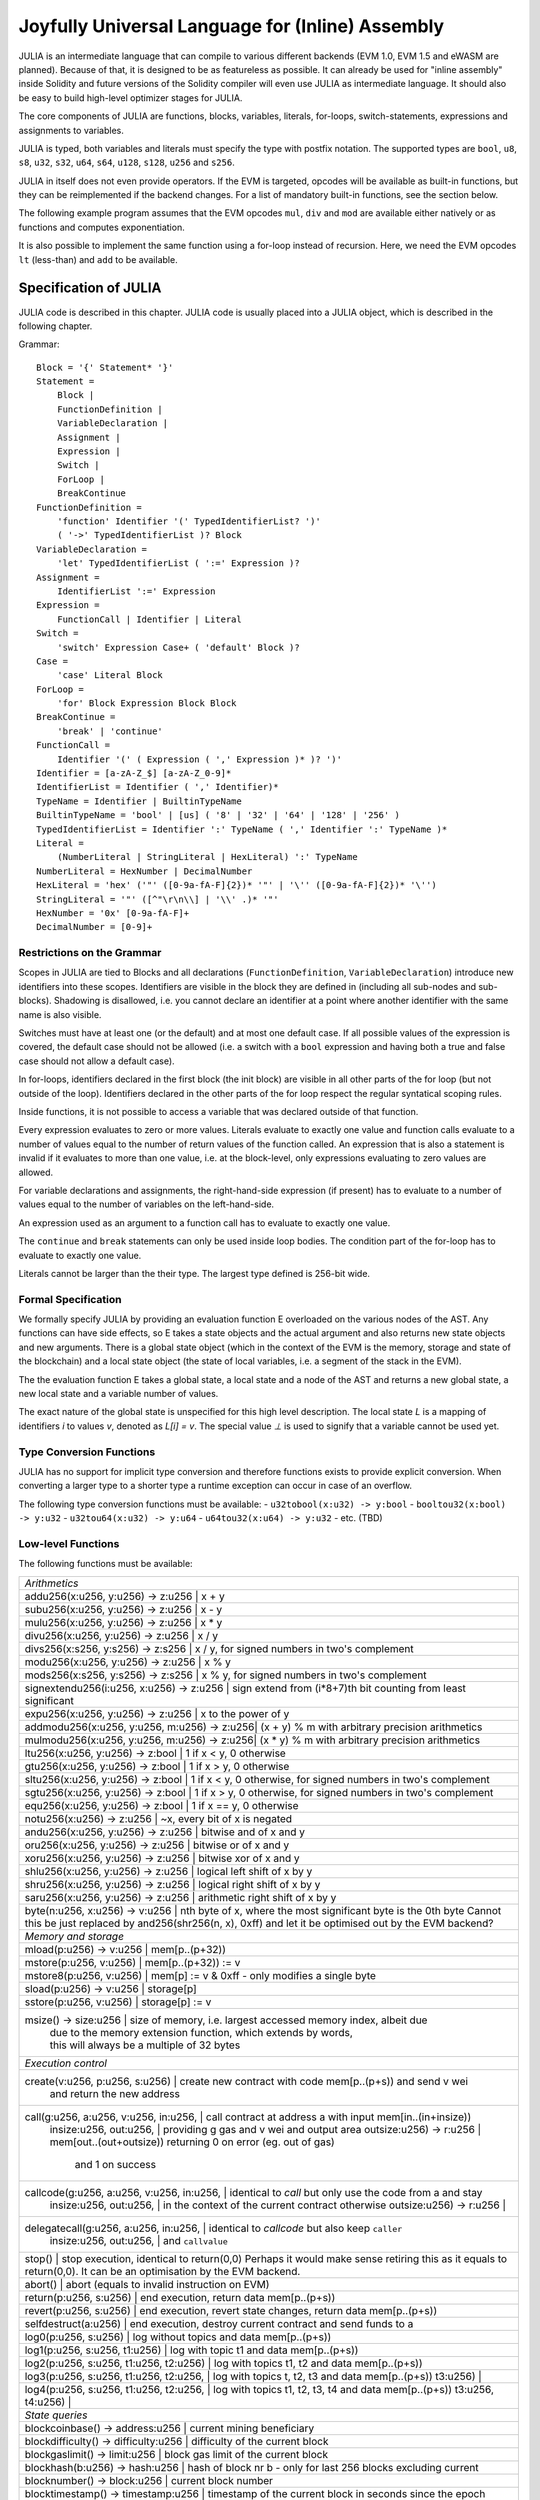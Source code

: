 #################################################
Joyfully Universal Language for (Inline) Assembly
#################################################

.. _julia:

.. index:: ! assembly, ! asm, ! evmasm, ! julia

JULIA is an intermediate language that can compile to various different backends
(EVM 1.0, EVM 1.5 and eWASM are planned).
Because of that, it is designed to be as featureless as possible.
It can already be used for "inline assembly" inside Solidity and
future versions of the Solidity compiler will even use JULIA as intermediate
language. It should also be easy to build high-level optimizer stages for JULIA.

The core components of JULIA are functions, blocks, variables, literals,
for-loops, switch-statements, expressions and assignments to variables.

JULIA is typed, both variables and literals must specify the type with postfix
notation. The supported types are ``bool``, ``u8``, ``s8``, ``u32``, ``s32``,
``u64``, ``s64``, ``u128``, ``s128``, ``u256`` and ``s256``.

JULIA in itself does not even provide operators. If the EVM is targeted,
opcodes will be available as built-in functions, but they can be reimplemented
if the backend changes. For a list of mandatory built-in functions, see the section below.

The following example program assumes that the EVM opcodes ``mul``, ``div``
and ``mod`` are available either natively or as functions and computes exponentiation.

.. code::
    {
        function power(base:u256, exponent:u256) -> result:u256
        {
            switch exponent
            case 0:u256 { result := 1:u256 }
            case 1:u256 { result := base }
            default:
            {
                result := power(mul(base, base), div(exponent, 2:u256))
                switch mod(exponent, 2:u256)
                    case 1:u256 { result := mul(base, result) }
            }
        }
    }

It is also possible to implement the same function using a for-loop
instead of recursion. Here, we need the EVM opcodes ``lt`` (less-than)
and ``add`` to be available.

.. code::
    {
        function power(base:u256, exponent:u256) -> result:u256
        {
            result := 1:u256
            for { let i := 0:u256 } lt(i, exponent) { i := add(i, 1:u256) }
            {
                result := mul(result, base)
            }
        }
    }

Specification of JULIA
======================

JULIA code is described in this chapter. JULIA code is usually placed into a JULIA object, which is described in the following chapter.

Grammar::

    Block = '{' Statement* '}'
    Statement =
        Block |
        FunctionDefinition |
        VariableDeclaration |
        Assignment |
        Expression |
        Switch |
        ForLoop |
        BreakContinue
    FunctionDefinition =
        'function' Identifier '(' TypedIdentifierList? ')'
        ( '->' TypedIdentifierList )? Block
    VariableDeclaration =
        'let' TypedIdentifierList ( ':=' Expression )?
    Assignment =
        IdentifierList ':=' Expression
    Expression =
        FunctionCall | Identifier | Literal
    Switch =
        'switch' Expression Case+ ( 'default' Block )?
    Case =
        'case' Literal Block
    ForLoop =
        'for' Block Expression Block Block
    BreakContinue =
        'break' | 'continue'
    FunctionCall =
        Identifier '(' ( Expression ( ',' Expression )* )? ')'
    Identifier = [a-zA-Z_$] [a-zA-Z_0-9]*
    IdentifierList = Identifier ( ',' Identifier)*
    TypeName = Identifier | BuiltinTypeName
    BuiltinTypeName = 'bool' | [us] ( '8' | '32' | '64' | '128' | '256' )
    TypedIdentifierList = Identifier ':' TypeName ( ',' Identifier ':' TypeName )*
    Literal =
        (NumberLiteral | StringLiteral | HexLiteral) ':' TypeName
    NumberLiteral = HexNumber | DecimalNumber
    HexLiteral = 'hex' ('"' ([0-9a-fA-F]{2})* '"' | '\'' ([0-9a-fA-F]{2})* '\'')
    StringLiteral = '"' ([^"\r\n\\] | '\\' .)* '"'
    HexNumber = '0x' [0-9a-fA-F]+
    DecimalNumber = [0-9]+

Restrictions on the Grammar
---------------------------

Scopes in JULIA are tied to Blocks and all declarations
(``FunctionDefinition``, ``VariableDeclaration``)
introduce new identifiers into these scopes. Identifiers are visible in
the block they are defined in (including all sub-nodes and sub-blocks).
Shadowing is disallowed, i.e. you cannot declare an identifier at a point
where another identifier with the same name is also visible.

Switches must have at least one (or the default) and at most one default case.
If all possible values of the expression is covered, the default case should
not be allowed (i.e. a switch with a ``bool`` expression and having both a
true and false case should not allow a default case).

In for-loops, identifiers declared in the first block (the init block)
are visible in all other parts of the for loop (but not outside of the loop).
Identifiers declared in the other parts of the for loop respect the regular
syntatical scoping rules.

Inside functions, it is not possible to access a variable that was declared
outside of that function.

Every expression evaluates to zero or more values. Literals evaluate to exactly
one value and function calls evaluate to a number of values equal to the
number of return values of the function called. An expression that is also
a statement is invalid if it evaluates to more than one value, i.e. at the
block-level, only expressions evaluating to zero values are allowed.

For variable declarations and assignments, the right-hand-side expression
(if present) has to evaluate to a number of values equal to the number of
variables on the left-hand-side.

An expression used as an argument to a function call has to evaluate to exactly
one value.

The ``continue`` and ``break`` statements can only be used inside loop bodies.
The condition part of the for-loop has to evaluate to exactly one value.

Literals cannot be larger than the their type. The largest type defined is 256-bit wide.

Formal Specification
--------------------

We formally specify JULIA by providing an evaluation function E overloaded
on the various nodes of the AST. Any functions can have side effects, so
E takes a state objects and the actual argument and also returns new
state objects and new arguments. There is a global state object
(which in the context of the EVM is the memory, storage and state of the
blockchain) and a local state object (the state of local variables, i.e. a
segment of the stack in the EVM).

The the evaluation function E takes a global state, a local state and
a node of the AST and returns a new global state, a new local state
and a variable number of values.

The exact nature of the global state is unspecified for this high level
description. The local state `L` is a mapping of identifiers `i` to values `v`,
denoted as `L[i] = v`.
The special value `⊥` is used to signify that a variable cannot be
used yet.

.. code::
    E(G, L, <{St1, ..., Stn}>: Block) =
        let L' be an extension of L to all variables v declared in Block
        (but not in its sub-blocks), such that L'[v] = ⊥.
        let Gi, Li, mode = E(G, L', St1, ..., Stn)
        let L'' be a restriction of Li to the identifiers of L
        Gi, L'', mode
    E(G, L, St1, ..., Stn: Statement) =
        if n is zero:
            G, L
        else:
            let G', L', mode = E(G, L, St1)
            if mode is regular then
                E(G', L', St2, ..., Stn)
            otherwise
                G', L', mode
    E(G, L, <function fname (param1, ..., paramn) -> (ret1, ..., retm) block>: FunctionDefinition) =
        G, L, regular
    E(G, L, <let var1, ..., varn := rhs>: VariableDeclaration) =
        E(G, L, <var1, ..., varn := rhs>: Assignment)
    E(G, L, <let var1, ..., varn>: VariableDeclaration) =
        let L' be a copy of L where L'[vi] = 0 for i = 1, ..., n
        G, L', regular
    E(G, L, <var1, ..., varn := rhs>: Assignment) =
        let G', L', v1, ..., vn = E(G, L, rhs)
        let L'' be a copy of L' where L'[vi] = vi for i = 1, ..., n
        G, L'', regular
    E(G, L, <for { i1, ..., in } condition post body>: ForLoop) =
        if n >= 1:
            let L' be an extension of L to all variables v declared in i1, ..., in
            (but not in sub-blocks), such that L'[v] = ⊥.
            let G'', L'', mode = E(G, L', i1, ..., in)
            explode if mode is not regular
            let G''', L''', mode = E(G'', L'', for {} condition post body)
            explode if mode is not regular
            let Lend be the restriction of L''' to only variables of L
            G''', Lend
        else:
            let G', L', v = E(G, L, condition)
            if v is false:
                G', L', regular
            else:
                let G'', L'', mode = E(G, L, body)
                if mode is break:
                    G'', L'', regular
                else:
                    G''', L''', mode = E(G'', L'', post)
                    E(G''', L''', for {} condition post body)
    E(G, L, break: BreakContinue) =
        G, L, break
    E(G, L, continue: BreakContinue) =
        G, L, continue

    E(G, L, <name>: Identifier) =
        G, L, regular, L[name]
    E(G, L, <fname(arg1, ..., argn)>: FunctionCall) =
        G1, L1, vn = E(G, L, argn)
        ...
        G(n-1), L(n-1), v2 = E(G(n-2), L(n-2), arg2)
        Gn, Ln, v1 = E(G(n-1), L(n-1), arg1)
        Let <function fname (param1, ..., paramn) -> ret1, ..., retm block>
        be the function of name fname visible at the point of the call.
        Let L' be a new local state such that
        L'[parami] = vi and L'[reti] = 0 for all i.
        Let G'', L'', rv1, ..., rvm = E(Gn, L', block)
        G'', Ln, rv1, ..., rvm
    E(G, L, l: HexLiteral) = G, L, hexString(l),
        where hexString decodes l from hex and left-aligns in into 32 bytes
    E(G, L, l: StringLiteral) = G, L, utf8EncodeLeftAligned(l),
        where utf8EncodeLeftAligned performs a utf8 encoding of l
        and aligns it left into 32 bytes
    E(G, L, n: HexNumber) = G, L, hex(n)
        where hex is the hexadecimal decoding function
    E(G, L, n: DecimalNumber) = G, L, dec(n),
        where dec is the decimal decoding function

Type Conversion Functions
-------------------------

JULIA has no support for implicit type conversion and therefore functions exists to provide explicit conversion.
When converting a larger type to a shorter type a runtime exception can occur in case of an overflow.

The following type conversion functions must be available:
- ``u32tobool(x:u32) -> y:bool``
- ``booltou32(x:bool) -> y:u32``
- ``u32tou64(x:u32) -> y:u64``
- ``u64tou32(x:u64) -> y:u32``
- etc. (TBD)

Low-level Functions
-------------------

The following functions must be available:

+---------------------------------------------------------------------------------------------------------------+
| *Arithmetics*                                                                                                 |
+---------------------------------------------------------------------------------------------------------------+
| addu256(x:u256, y:u256) -> z:u256           | x + y                                                           |
+---------------------------------------------------------------------------------------------------------------+
| subu256(x:u256, y:u256) -> z:u256           | x - y                                                           |
+---------------------------------------------------------------------------------------------------------------+
| mulu256(x:u256, y:u256) -> z:u256           | x * y                                                           |
+---------------------------------------------------------------------------------------------------------------+
| divu256(x:u256, y:u256) -> z:u256           | x / y                                                           |
+---------------------------------------------------------------------------------------------------------------+
| divs256(x:s256, y:s256) -> z:s256           | x / y, for signed numbers in two's complement                   |
+---------------------------------------------------------------------------------------------------------------+
| modu256(x:u256, y:u256) -> z:u256           | x % y                                                           |
+---------------------------------------------------------------------------------------------------------------+
| mods256(x:s256, y:s256) -> z:s256           | x % y, for signed numbers in two's complement                   |
+---------------------------------------------------------------------------------------------------------------+
| signextendu256(i:u256, x:u256) -> z:u256    | sign extend from (i*8+7)th bit counting from least significant  |
+---------------------------------------------------------------------------------------------------------------+
| expu256(x:u256, y:u256) -> z:u256           | x to the power of y                                             |
+---------------------------------------------------------------------------------------------------------------+
| addmodu256(x:u256, y:u256, m:u256) -> z:u256| (x + y) % m with arbitrary precision arithmetics                |
+---------------------------------------------------------------------------------------------------------------+
| mulmodu256(x:u256, y:u256, m:u256) -> z:u256| (x * y) % m with arbitrary precision arithmetics                |
+---------------------------------------------------------------------------------------------------------------+
| ltu256(x:u256, y:u256) -> z:bool            | 1 if x < y, 0 otherwise                                         |
+---------------------------------------------------------------------------------------------------------------+
| gtu256(x:u256, y:u256) -> z:bool            | 1 if x > y, 0 otherwise                                         |
+---------------------------------------------------------------------------------------------------------------+
| sltu256(x:u256, y:u256) -> z:bool           | 1 if x < y, 0 otherwise, for signed numbers in two's complement |
+---------------------------------------------------------------------------------------------------------------+
| sgtu256(x:u256, y:u256) -> z:bool           | 1 if x > y, 0 otherwise, for signed numbers in two's complement |
+---------------------------------------------------------------------------------------------------------------+
| equ256(x:u256, y:u256) -> z:bool            | 1 if x == y, 0 otherwise                                        |
+---------------------------------------------------------------------------------------------------------------+
| notu256(x:u256) -> z:u256                   | ~x, every bit of x is negated                                   |
+---------------------------------------------------------------------------------------------------------------+
| andu256(x:u256, y:u256) -> z:u256           | bitwise and of x and y                                          |
+---------------------------------------------------------------------------------------------------------------+
| oru256(x:u256, y:u256) -> z:u256            | bitwise or of x and y                                           |
+---------------------------------------------------------------------------------------------------------------+
| xoru256(x:u256, y:u256) -> z:u256           | bitwise xor of x and y                                          |
+---------------------------------------------------------------------------------------------------------------+
| shlu256(x:u256, y:u256) -> z:u256           | logical left shift of x by y                                    |
+---------------------------------------------------------------------------------------------------------------+
| shru256(x:u256, y:u256) -> z:u256           | logical right shift of x by y                                   |
+---------------------------------------------------------------------------------------------------------------+
| saru256(x:u256, y:u256) -> z:u256           | arithmetic right shift of x by y                                |
+---------------------------------------------------------------------------------------------------------------+
| byte(n:u256, x:u256) -> v:u256              | nth byte of x, where the most significant byte is the 0th byte  |
| Cannot this be just replaced by and256(shr256(n, x), 0xff) and let it be optimised out by the EVM backend?    |
+---------------------------------------------------------------------------------------------------------------+
| *Memory and storage*                                                                                          |
+---------------------------------------------------------------------------------------------------------------+
| mload(p:u256) -> v:u256                     | mem[p..(p+32))                                                  |
+---------------------------------------------------------------------------------------------------------------+
| mstore(p:u256, v:u256)                      | mem[p..(p+32)) := v                                             |
+---------------------------------------------------------------------------------------------------------------+
| mstore8(p:u256, v:u256)                     | mem[p] := v & 0xff    - only modifies a single byte             |
+---------------------------------------------------------------------------------------------------------------+
| sload(p:u256) -> v:u256                     | storage[p]                                                      |
+---------------------------------------------------------------------------------------------------------------+
| sstore(p:u256, v:u256)                      | storage[p] := v                                                 |
+---------------------------------------------------------------------------------------------------------------+
| msize() -> size:u256                        | size of memory, i.e. largest accessed memory index, albeit due  |
|                                             | due to the memory extension function, which extends by words,   |
|                                             | this will always be a multiple of 32 bytes                      |
+---------------------------------------------------------------------------------------------------------------+
| *Execution control*                                                                                           |
+---------------------------------------------------------------------------------------------------------------+
| create(v:u256, p:u256, s:u256)              | create new contract with code mem[p..(p+s)) and send v wei      |
|                                             | and return the new address                                      |
+---------------------------------------------------------------------------------------------------------------+
| call(g:u256, a:u256, v:u256, in:u256,       | call contract at address a with input mem[in..(in+insize))      |
|      insize:u256, out:u256,                 | providing g gas and v wei and output area                       |
|      outsize:u256) -> r:u256                | mem[out..(out+outsize)) returning 0 on error (eg. out of gas)   |
|                                             | and 1 on success                                                |
+---------------------------------------------------------------------------------------------------------------+
| callcode(g:u256, a:u256, v:u256, in:u256,   | identical to `call` but only use the code from a and stay       |
|          insize:u256, out:u256,             | in the context of the current contract otherwise                |
|          outsize:u256) -> r:u256            |                                                                 |
+---------------------------------------------------------------------------------------------------------------+
| delegatecall(g:u256, a:u256, in:u256,       | identical to `callcode` but also keep ``caller``                |
|              insize:u256, out:u256,         | and ``callvalue``                                               |
+---------------------------------------------------------------------------------------------------------------+
| stop()                                      | stop execution, identical to return(0,0)                        |
| Perhaps it would make sense retiring this as it equals to return(0,0). It can be an optimisation by the EVM   |
| backend.                                                                                                      |
+---------------------------------------------------------------------------------------------------------------+
| abort()                                     | abort (equals to invalid instruction on EVM)                    |
+---------------------------------------------------------------------------------------------------------------+
| return(p:u256, s:u256)                      | end execution, return data mem[p..(p+s))                        |
+---------------------------------------------------------------------------------------------------------------+
| revert(p:u256, s:u256)                      | end execution, revert state changes, return data mem[p..(p+s))  |
+---------------------------------------------------------------------------------------------------------------+
| selfdestruct(a:u256)                        | end execution, destroy current contract and send funds to a     |
+---------------------------------------------------------------------------------------------------------------+
| log0(p:u256, s:u256)                        | log without topics and data mem[p..(p+s))                       |
+---------------------------------------------------------------------------------------------------------------+
| log1(p:u256, s:u256, t1:u256)               | log with topic t1 and data mem[p..(p+s))                        |
+---------------------------------------------------------------------------------------------------------------+
| log2(p:u256, s:u256, t1:u256, t2:u256)      | log with topics t1, t2 and data mem[p..(p+s))                   |
+---------------------------------------------------------------------------------------------------------------+
| log3(p:u256, s:u256, t1:u256, t2:u256,      | log with topics t, t2, t3 and data mem[p..(p+s))                |
| t3:u256)                                    |                                                                 |
+---------------------------------------------------------------------------------------------------------------+
| log4(p:u256, s:u256, t1:u256, t2:u256,      | log with topics t1, t2, t3, t4 and data mem[p..(p+s))           |
| t3:u256, t4:u256)                           |                                                                 |
+---------------------------------------------------------------------------------------------------------------+
| *State queries*                                                                                               |
+---------------------------------------------------------------------------------------------------------------+
| blockcoinbase() -> address:u256             | current mining beneficiary                                      |
+---------------------------------------------------------------------------------------------------------------+
| blockdifficulty() -> difficulty:u256        | difficulty of the current block                                 |
+---------------------------------------------------------------------------------------------------------------+
| blockgaslimit() -> limit:u256               | block gas limit of the current block                            |
+---------------------------------------------------------------------------------------------------------------+
| blockhash(b:u256) -> hash:u256              | hash of block nr b - only for last 256 blocks excluding current |
+---------------------------------------------------------------------------------------------------------------+
| blocknumber() -> block:u256                 | current block number                                            |
+---------------------------------------------------------------------------------------------------------------+
| blocktimestamp() -> timestamp:u256          | timestamp of the current block in seconds since the epoch       |
+---------------------------------------------------------------------------------------------------------------+
| txorigin() -> address:u256                  | transaction sender                                              |
+---------------------------------------------------------------------------------------------------------------+
| txgasprice() -> price:u256                  | gas price of the transaction                                    |
+---------------------------------------------------------------------------------------------------------------+
| gasleft() -> gas:u256                       | gas still available to execution                                |
+---------------------------------------------------------------------------------------------------------------+
| balance(a:u256) -> v:u256                   | wei balance at address a                                        |
+---------------------------------------------------------------------------------------------------------------+
| this() -> address:u256                      | address of the current contract / execution context             |
+---------------------------------------------------------------------------------------------------------------+
| caller() -> address:u256                    | call sender (excluding delegatecall)                            |
+---------------------------------------------------------------------------------------------------------------+
| callvalue() -> v:u256                       | wei sent together with the current call                         |
+---------------------------------------------------------------------------------------------------------------+
| calldataload(p:u256) -> v:u256              | call data starting from position p (32 bytes)                   |
+---------------------------------------------------------------------------------------------------------------+
| calldatasize() -> v:u256                    | size of call data in bytes                                      |
+---------------------------------------------------------------------------------------------------------------+
| calldatacopy(t:u256, f:u256, s:u256)        | copy s bytes from calldata at position f to mem at position t   |
+---------------------------------------------------------------------------------------------------------------+
| codesize() -> size:u256                     | size of the code of the current contract / execution context    |
+---------------------------------------------------------------------------------------------------------------+
| codecopy(t:u256, f:u256, s:u256)            | copy s bytes from code at position f to mem at position t       |
+---------------------------------------------------------------------------------------------------------------+
| extcodesize(a:u256) -> size:u256            | size of the code at address a                                   |
+---------------------------------------------------------------------------------------------------------------+
| extcodecopy(a:u256, t:u256, f:u256, s:u256) | like codecopy(t, f, s) but take code at address a               |
+---------------------------------------------------------------------------------------------------------------+
| *Others*                                                                                                      |
+---------------------------------------------------------------------------------------------------------------+
| discardu256(unused:u256)                    | discard value                                                   |
+---------------------------------------------------------------------------------------------------------------+
| splitu256tou64(x:u256) -> (x1:u64, x2:u64,  | split u256 to four u64's                                        |
|                            x3:u64, x4:u64)  |                                                                 |
+---------------------------------------------------------------------------------------------------------------+
| combineu64tou256(x1:u64, x2:u64, x3:u64,    | combine four u64's into a single u256                           |
|                  x4:u64) -> (x:u256)        |                                                                 |
+---------------------------------------------------------------------------------------------------------------+
| sha3(p:u256, s:u256) -> v:u256              | keccak(mem[p...(p+s)))                                          |
+---------------------------------------------------------------------------------------------------------------+

Backends
--------

Backends or targets are the translators from JULIA to a specific bytecode. Each of the backends can expose functions
prefixed with the name of the backend. We reserve ``evm_`` and ``ewasm_`` prefixes for the two proposed backends.

Backend: EVM
------------

The EVM target will have all the underlying EVM opcodes exposed with the `evm_` prefix.

Backend: "EVM 1.5"
-----------------

TBD

Backend: eWASM
--------------

TBD

Specification of JULIA Object
=============================

Grammar::

    TopLevelObject = 'object' '{' Code? ( Object | Data )* '}'
    Object = 'object' StringLiteral '{' Code? ( Object | Data )* '}'
    Code = 'code' Block
    Data = 'data' StringLiteral HexLiteral
    HexLiteral = 'hex' ('"' ([0-9a-fA-F]{2})* '"' | '\'' ([0-9a-fA-F]{2})* '\'')
    StringLiteral = '"' ([^"\r\n\\] | '\\' .)* '"'

Above, ``Block`` refers to ``Block`` in the JULIA code grammar explained in the previous chapter.

An example JULIA Object is shown below:

..code::

    // Code consists of a single object. A single "code" node is the code of the object.
    // Every (other) named object or data section is serialized and
    // made accessible to the special built-in functions datacopy / dataoffset / datasize
    object {
        code {
            let size = datasize("runtime")
            let offset = allocate(size)
            // This will turn into a memory->memory copy for eWASM and
            // a codecopy for EVM
            datacopy(dataoffset("runtime"), offset, size)
            // this is a constructor and the runtime code is returned
            return(offset, size)
        }

        data "Table2" hex"4123"

        object "runtime" {
            code {
                // runtime code

                let size = datasize("Contract2")
                let offset = allocate(size)
                // This will turn into a memory->memory copy for eWASM and
                // a codecopy for EVM
                datacopy(dataoffset("Contract2"), offset, size)
                // constructor parameter is a single number 0x1234
                mstore(add(offset, size), 0x1234)
                create(offset, add(size, 32))
            }

            // Embedded object. Use case is that the outside is a factory contract,
            // and Contract2 is the code to be created by the factory
            object "Contract2" {
                code {
                    // code here ...
                }

                object "runtime" {
                    code {
                        // code here ...
                    }
                 }

                 data "Table1" hex"4123"
            }
        }
    }
